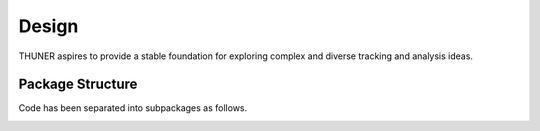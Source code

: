 Design
========

THUNER aspires to provide a stable foundation for exploring complex and diverse 
tracking and analysis ideas. 

Package Structure
-----------------------------

Code has been separated into subpackages as follows.

.. image:: ./images/structure.png
   :alt: THUNER Package Structure
   :align: center